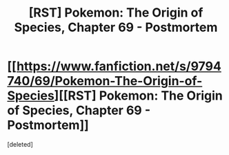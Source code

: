 #+TITLE: [RST] Pokemon: The Origin of Species, Chapter 69 - Postmortem

* [[https://www.fanfiction.net/s/9794740/69/Pokemon-The-Origin-of-Species][[RST] Pokemon: The Origin of Species, Chapter 69 - Postmortem]]
:PROPERTIES:
:Score: 1
:DateUnix: 1559374123.0
:DateShort: 2019-Jun-01
:END:
[deleted]

